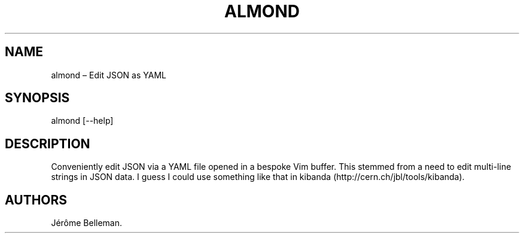 .TH "ALMOND" "1" "TODO" "" ""
.hy
.SH NAME
.PP
almond \[en] Edit JSON as YAML
.SH SYNOPSIS
.PP
almond [\-\-help]
.SH DESCRIPTION
.PP
Conveniently edit JSON via a YAML file opened in a bespoke Vim buffer.
This stemmed from a need to edit multi\-line strings in JSON data.
I guess I could use something like that in
kibanda (http://cern.ch/jbl/tools/kibanda).
.SH AUTHORS
Jérôme Belleman.

